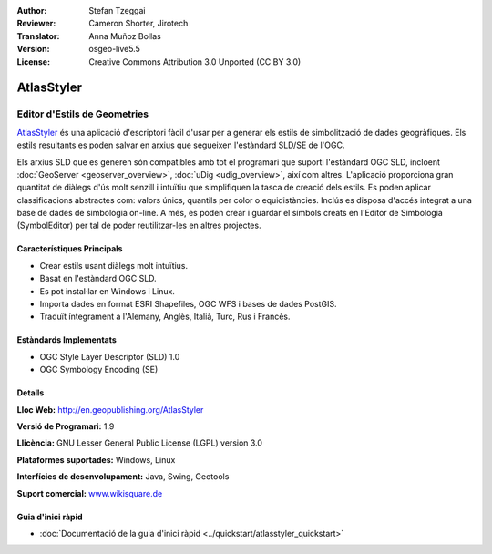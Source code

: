 :Author: Stefan Tzeggai
:Reviewer: Cameron Shorter, Jirotech
:Translator: Anna Muñoz Bollas
:Version: osgeo-live5.5
:License: Creative Commons Attribution 3.0 Unported (CC BY 3.0)

.. image:: /images/project_logos/logo-AtlasStyler.png
  :alt: project logo
  :align: right
  :target: http://en.geopublishing.org/AtlasStyler


AtlasStyler
================================================================================

Editor d'Estils de Geometries
~~~~~~~~~~~~~~~~~~~~~~~~~~~~~~~~~~~~~~~~~~~~~~~~~~~~~~~~~~~~~~~~~~~~~~~~~~~~~~~~

`AtlasStyler <http://en.geopublishing.org/AtlasStyler>`_ és una aplicació d'escriptori fàcil d'usar per a generar els estils de simbolització de dades geogràfiques.
Els estils resultants es poden salvar en arxius que segueixen l'estàndard SLD/SE de l'OGC.

Els arxius SLD que es generen són compatibles amb tot el programari que suporti l'estàndard OGC SLD, incloent :doc:`GeoServer <geoserver_overview>`, :doc:`uDig <udig_overview>`, així com altres.
L'aplicació proporciona gran quantitat de diàlegs d'ús molt senzill i intuïtiu que simplifiquen la tasca de creació dels estils.
Es poden aplicar classificacions abstractes com: valors únics, quantils per color o equidistàncies. Inclús es disposa d'accés integrat a una base de dades de simbologia on-line.
A més, es poden crear i guardar el símbols creats en l'Editor de Simbologia (SymbolEditor) per tal de poder reutilitzar-les en altres projectes.

.. image:: /images/projects/atlasstyler/atlasstyler-overview.png
  :scale: 40 %
  :alt: screenshot
  :align: right
  
  
Característiques Principals
--------------------------------------------------------------------------------

* Crear estils usant diàlegs molt intuïtius.
* Basat en l'estàndard OGC SLD.
* Es pot instal·lar en Windows i Linux.
* Importa dades en format ESRI Shapefiles, OGC WFS i bases de dades PostGIS.
* Traduït íntegrament a l'Alemany, Anglès, Italià, Turc, Rus i Francès.

Estàndards Implementats
--------------------------------------------------------------------------------

* OGC Style Layer Descriptor (SLD) 1.0
* OGC Symbology Encoding (SE)

Detalls
--------------------------------------------------------------------------------

**Lloc Web:** http://en.geopublishing.org/AtlasStyler

**Versió de Programari:** 1.9

**Llicència:** GNU Lesser General Public License (LGPL) version 3.0

**Plataformes suportades:** Windows, Linux

**Interfícies de desenvolupament:** Java, Swing, Geotools

**Suport comercial:** `www.wikisquare.de <http://www.wikisquare.de>`_ 



Guia d'inici ràpid
--------------------------------------------------------------------------------

* :doc:`Documentació de la guia d'inici ràpid <../quickstart/atlasstyler_quickstart>`


